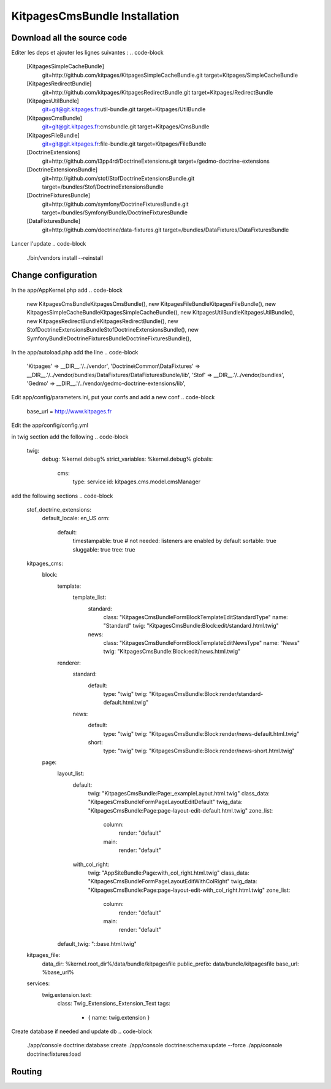 KitpagesCmsBundle Installation
==============================

Download all the source code
----------------------------

.. code-block

    wget http://symfony.com/download?v=Symfony_Standard_2.0.0.tgz
    tar zxvf Symfony_Standard_2.0.0.tgz
    cd Symfony


Editer les deps et ajouter les lignes suivantes :
.. code-block

    [KitpagesSimpleCacheBundle]
        git=http://github.com/kitpages/KitpagesSimpleCacheBundle.git
        target=Kitpages/SimpleCacheBundle

    [KitpagesRedirectBundle]
        git=http://github.com/kitpages/KitpagesRedirectBundle.git
        target=Kitpages/RedirectBundle

    [KitpagesUtilBundle]
        git=git@git.kitpages.fr:util-bundle.git
        target=Kitpages/UtilBundle

    [KitpagesCmsBundle]
        git=git@git.kitpages.fr:cmsbundle.git
        target=Kitpages/CmsBundle

    [KitpagesFileBundle]
        git=git@git.kitpages.fr:file-bundle.git
        target=Kitpages/FileBundle

    [DoctrineExtensions]
        git=http://github.com/l3pp4rd/DoctrineExtensions.git
        target=/gedmo-doctrine-extensions

    [DoctrineExtensionsBundle]
        git=http://github.com/stof/StofDoctrineExtensionsBundle.git
        target=/bundles/Stof/DoctrineExtensionsBundle

    [DoctrineFixturesBundle]
        git=http://github.com/symfony/DoctrineFixturesBundle.git
        target=/bundles/Symfony/Bundle/DoctrineFixturesBundle

    [DataFixturesBundle]
        git=http://github.com/doctrine/data-fixtures.git
        target=/bundles/DataFixtures/DataFixturesBundle

Lancer l'update
.. code-block

    ./bin/vendors install --reinstall


Change configuration
--------------------
In the app/AppKernel.php add
.. code-block

    new Kitpages\CmsBundle\KitpagesCmsBundle(),
    new Kitpages\FileBundle\KitpagesFileBundle(),
    new Kitpages\SimpleCacheBundle\KitpagesSimpleCacheBundle(),
    new Kitpages\UtilBundle\KitpagesUtilBundle(),
    new Kitpages\RedirectBundle\KitpagesRedirectBundle(),
    new Stof\DoctrineExtensionsBundle\StofDoctrineExtensionsBundle(),
    new Symfony\Bundle\DoctrineFixturesBundle\DoctrineFixturesBundle(),


In the app/autoload.php add the line
.. code-block

    'Kitpages'         => __DIR__.'/../vendor',
    'Doctrine\\Common\\DataFixtures' => __DIR__.'/../vendor/bundles/DataFixtures/DataFixturesBundle/lib',
    'Stof'             => __DIR__.'/../vendor/bundles',
    'Gedmo'            => __DIR__.'/../vendor/gedmo-doctrine-extensions/lib',


Edit app/config/parameters.ini, put your confs and add a new conf
.. code-block

    base_url          = http://www.kitpages.fr


Edit the app/config/config.yml

in twig section add the following
.. code-block
    twig:
        debug:            %kernel.debug%
        strict_variables: %kernel.debug%
        globals:
            cms:
                type: service
                id: kitpages.cms.model.cmsManager

add the following sections
.. code-block
    stof_doctrine_extensions:
        default_locale: en_US
        orm:
            default:
                timestampable: true # not needed: listeners are enabled by default
                sortable: true
                sluggable: true
                tree: true

    kitpages_cms:
        block:
            template:
                template_list:
                    standard:
                        class: "\Kitpages\CmsBundle\Form\BlockTemplateEditStandardType"
                        name: "Standard"
                        twig: "KitpagesCmsBundle:Block:edit/standard.html.twig"
                    news:
                        class: "\Kitpages\CmsBundle\Form\BlockTemplateEditNewsType"
                        name: "News"
                        twig: "KitpagesCmsBundle:Block:edit/news.html.twig"
            renderer:
                standard:
                    default:
                        type: "twig"
                        twig: "KitpagesCmsBundle:Block:render/standard-default.html.twig"
                news:
                    default:
                        type: "twig"
                        twig: "KitpagesCmsBundle:Block:render/news-default.html.twig"
                    short:
                        type: "twig"
                        twig: "KitpagesCmsBundle:Block:render/news-short.html.twig"
        page:
            layout_list:
                default:
                    twig: "KitpagesCmsBundle:Page:_exampleLayout.html.twig"
                    class_data: "\Kitpages\CmsBundle\Form\PageLayoutEditDefault"
                    twig_data: "KitpagesCmsBundle:Page:page-layout-edit-default.html.twig"
                    zone_list:
                        column:
                            render: "default"
                        main:
                            render: "default"
                with_col_right:
                    twig: "AppSiteBundle:Page:with_col_right.html.twig"
                    class_data: "\Kitpages\CmsBundle\Form\PageLayoutEditWithColRight"
                    twig_data: "KitpagesCmsBundle:Page:page-layout-edit-with_col_right.html.twig"
                    zone_list:
                        column:
                            render: "default"
                        main:
                            render: "default"
            default_twig: "::base.html.twig"

    kitpages_file:
        data_dir: %kernel.root_dir%/data/bundle/kitpagesfile
        public_prefix: data/bundle/kitpagesfile
        base_url: %base_url%

    services:
        twig.extension.text:
            class: Twig_Extensions_Extension_Text
            tags:
                - { name: twig.extension }



Create database if needed and update db
.. code-block

    ./app/console doctrine:database:create
    ./app/console doctrine:schema:update --force
    ./app/console doctrine:fixtures:load

Routing
-------
.. code-block

    KitpagesRedirectBundle:
        resource: "@KitpagesRedirectBundle/Resources/config/routing.yml"
        prefix:   /cms/redirect

    kitpages_cms:
        resource: "@KitpagesCmsBundle/Resources/config/routing.yml"
        prefix: "cms"

    kitpages_file:
        resource: "@KitpagesFileBundle/Resources/config/routing.yml"
        prefix: "file"

    kitpages_cms_page_view_lang:
        pattern:  /{lang}/cms/{id}/{urlTitle}
        defaults: { _controller: KitpagesCmsBundle:Page:view, lang: fr }
        requirements:
            id: \d+
            lang:  en|fr


